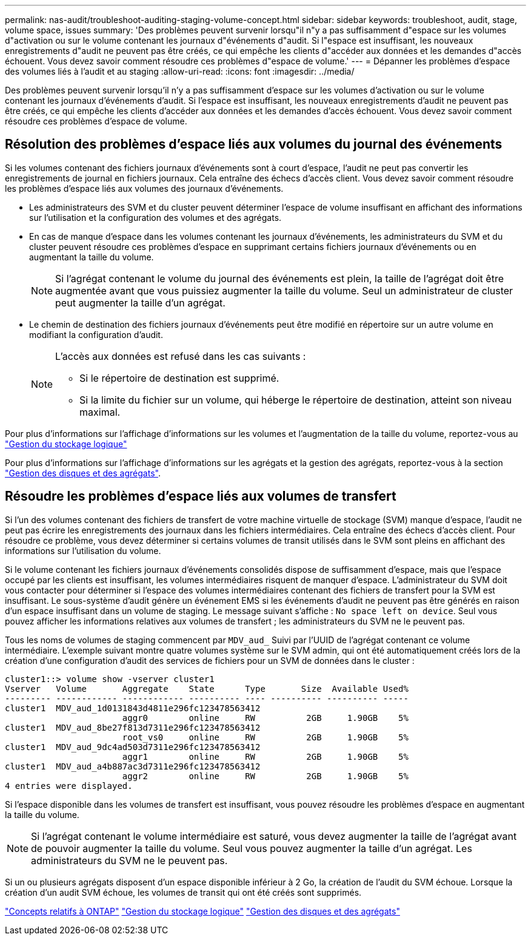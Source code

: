 ---
permalink: nas-audit/troubleshoot-auditing-staging-volume-concept.html 
sidebar: sidebar 
keywords: troubleshoot, audit, stage, volume space, issues 
summary: 'Des problèmes peuvent survenir lorsqu"il n"y a pas suffisamment d"espace sur les volumes d"activation ou sur le volume contenant les journaux d"événements d"audit. Si l"espace est insuffisant, les nouveaux enregistrements d"audit ne peuvent pas être créés, ce qui empêche les clients d"accéder aux données et les demandes d"accès échouent. Vous devez savoir comment résoudre ces problèmes d"espace de volume.' 
---
= Dépanner les problèmes d'espace des volumes liés à l'audit et au staging
:allow-uri-read: 
:icons: font
:imagesdir: ../media/


[role="lead"]
Des problèmes peuvent survenir lorsqu'il n'y a pas suffisamment d'espace sur les volumes d'activation ou sur le volume contenant les journaux d'événements d'audit. Si l'espace est insuffisant, les nouveaux enregistrements d'audit ne peuvent pas être créés, ce qui empêche les clients d'accéder aux données et les demandes d'accès échouent. Vous devez savoir comment résoudre ces problèmes d'espace de volume.



== Résolution des problèmes d'espace liés aux volumes du journal des événements

Si les volumes contenant des fichiers journaux d'événements sont à court d'espace, l'audit ne peut pas convertir les enregistrements de journal en fichiers journaux. Cela entraîne des échecs d'accès client. Vous devez savoir comment résoudre les problèmes d'espace liés aux volumes des journaux d'événements.

* Les administrateurs des SVM et du cluster peuvent déterminer l'espace de volume insuffisant en affichant des informations sur l'utilisation et la configuration des volumes et des agrégats.
* En cas de manque d'espace dans les volumes contenant les journaux d'événements, les administrateurs du SVM et du cluster peuvent résoudre ces problèmes d'espace en supprimant certains fichiers journaux d'événements ou en augmentant la taille du volume.
+
[NOTE]
====
Si l'agrégat contenant le volume du journal des événements est plein, la taille de l'agrégat doit être augmentée avant que vous puissiez augmenter la taille du volume. Seul un administrateur de cluster peut augmenter la taille d'un agrégat.

====
* Le chemin de destination des fichiers journaux d'événements peut être modifié en répertoire sur un autre volume en modifiant la configuration d'audit.
+
[NOTE]
====
L'accès aux données est refusé dans les cas suivants :

** Si le répertoire de destination est supprimé.
** Si la limite du fichier sur un volume, qui héberge le répertoire de destination, atteint son niveau maximal.


====


Pour plus d'informations sur l'affichage d'informations sur les volumes et l'augmentation de la taille du volume, reportez-vous au link:../volumes/index.html["Gestion du stockage logique"]

Pour plus d'informations sur l'affichage d'informations sur les agrégats et la gestion des agrégats, reportez-vous à la section link:../disks-aggregates/index.html["Gestion des disques et des agrégats"].



== Résoudre les problèmes d'espace liés aux volumes de transfert

Si l'un des volumes contenant des fichiers de transfert de votre machine virtuelle de stockage (SVM) manque d'espace, l'audit ne peut pas écrire les enregistrements des journaux dans les fichiers intermédiaires. Cela entraîne des échecs d'accès client. Pour résoudre ce problème, vous devez déterminer si certains volumes de transit utilisés dans le SVM sont pleins en affichant des informations sur l'utilisation du volume.

Si le volume contenant les fichiers journaux d'événements consolidés dispose de suffisamment d'espace, mais que l'espace occupé par les clients est insuffisant, les volumes intermédiaires risquent de manquer d'espace. L'administrateur du SVM doit vous contacter pour déterminer si l'espace des volumes intermédiaires contenant des fichiers de transfert pour la SVM est insuffisant. Le sous-système d'audit génère un événement EMS si les événements d'audit ne peuvent pas être générés en raison d'un espace insuffisant dans un volume de staging. Le message suivant s'affiche : `No space left on device`. Seul vous pouvez afficher les informations relatives aux volumes de transfert ; les administrateurs du SVM ne le peuvent pas.

Tous les noms de volumes de staging commencent par `MDV_aud_` Suivi par l'UUID de l'agrégat contenant ce volume intermédiaire. L'exemple suivant montre quatre volumes système sur le SVM admin, qui ont été automatiquement créés lors de la création d'une configuration d'audit des services de fichiers pour un SVM de données dans le cluster :

[listing]
----
cluster1::> volume show -vserver cluster1
Vserver   Volume       Aggregate    State      Type       Size  Available Used%
--------- ------------ ------------ ---------- ---- ---------- ---------- -----
cluster1  MDV_aud_1d0131843d4811e296fc123478563412
                       aggr0        online     RW          2GB     1.90GB    5%
cluster1  MDV_aud_8be27f813d7311e296fc123478563412
                       root_vs0     online     RW          2GB     1.90GB    5%
cluster1  MDV_aud_9dc4ad503d7311e296fc123478563412
                       aggr1        online     RW          2GB     1.90GB    5%
cluster1  MDV_aud_a4b887ac3d7311e296fc123478563412
                       aggr2        online     RW          2GB     1.90GB    5%
4 entries were displayed.
----
Si l'espace disponible dans les volumes de transfert est insuffisant, vous pouvez résoudre les problèmes d'espace en augmentant la taille du volume.

[NOTE]
====
Si l'agrégat contenant le volume intermédiaire est saturé, vous devez augmenter la taille de l'agrégat avant de pouvoir augmenter la taille du volume. Seul vous pouvez augmenter la taille d'un agrégat. Les administrateurs du SVM ne le peuvent pas.

====
Si un ou plusieurs agrégats disposent d'un espace disponible inférieur à 2 Go, la création de l'audit du SVM échoue. Lorsque la création d'un audit SVM échoue, les volumes de transit qui ont été créés sont supprimés.

link:../concepts/index.html["Concepts relatifs à ONTAP"]
link:../volumes/index.html["Gestion du stockage logique"]
link:../disks-aggregates/index.html["Gestion des disques et des agrégats"]
